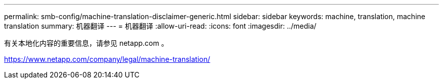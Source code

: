 ---
permalink: smb-config/machine-translation-disclaimer-generic.html 
sidebar: sidebar 
keywords: machine, translation, machine translation 
summary: 机器翻译 
---
= 机器翻译
:allow-uri-read: 
:icons: font
:imagesdir: ../media/


有关本地化内容的重要信息，请参见 netapp.com 。

https://www.netapp.com/company/legal/machine-translation/[]
